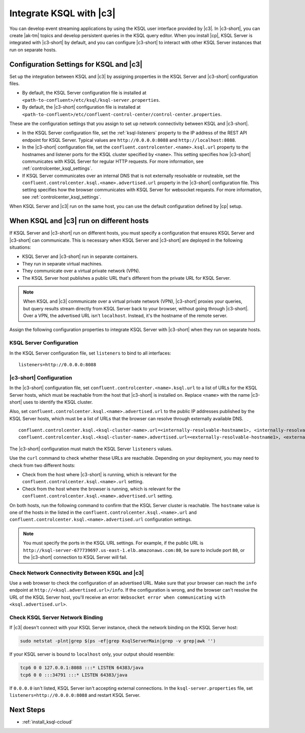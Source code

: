 .. _integrate-ksql-with-confluent-control-center:

Integrate KSQL with |c3|
########################

You can develop event streaming applications by using the KSQL user interface
provided by |c3|. In |c3-short|, you can create |ak-tm| topics and develop
persistent queries in the KSQL query editor. When you install |cp|, KSQL Server
is integrated with |c3-short| by default, and you can configure |c3-short| to
interact with other KSQL Server instances that run on separate hosts.

.. image:: ../../../../images/ksql-interface-create-stream.png
     :width: 600px
     :align: center
     :alt: Screenshot of the KSQL Create Stream interface in Confluent Control Center.

Configuration Settings for KSQL and |c3|
****************************************

Set up the integration between KSQL and |c3| by assigning
properties in the KSQL Server and |c3-short| configuration files.

* By default, the KSQL Server configuration file is installed at
  ``<path-to-confluent>/etc/ksql/ksql-server.properties``.
* By default, the |c3-short| configuration file is installed at
  ``<path-to-confluent>/etc/confluent-control-center/control-center.properties``.

These are the configuration settings that you assign to set up network
connectivity between KSQL and |c3-short|.

* In the KSQL Server configuration file, set the :ref:`ksql-listeners` property
  to the IP address of the REST API endpoint for KSQL Server. Typical values
  are ``http://0.0.0.0:8088`` and ``http://localhost:8088``.
* In the |c3-short| configuration file, set the ``confluent.controlcenter.<name>.ksql.url``
  property to the hostnames and listener ports for the KSQL cluster specified by ``<name>``.
  This setting specifies how |c3-short| communicates with KSQL Server for regular HTTP
  requests. For more information, see :ref:`controlcenter_ksql_settings`.
* If KSQL Server communicates over an internal DNS that is not externally
  resolvable or routeable, set the ``confluent.controlcenter.ksql.<name>.advertised.url``
  property in the |c3-short| configuration file. This setting specifies how the
  browser communicates with KSQL Server for websocket requests. For more information,
  see :ref:`controlcenter_ksql_settings`.

When KSQL Server and |c3| run on the same host, you can use the default
configuration defined by |cp| setup.

When KSQL and |c3| run on different hosts
*****************************************

If KSQL Server and |c3-short| run on different hosts, you must specify a
configuration that ensures KSQL Server and |c3-short| can communicate. This
is necessary when KSQL Server and |c3-short| are deployed in the following
situations:

* KSQL Server and |c3-short| run in separate containers.
* They run in separate virtual machines.
* They communicate over a virtual private network (VPN).
* The KSQL Server host publishes a public URL that's different from the
  private URL for KSQL Server.

.. note::

   When KSQL and |c3| communicate over a virtual private network (VPN),
   |c3-short| proxies your queries, but query results stream directly
   from KSQL Server back to your browser, without going through
   |c3-short|. Over a VPN, the advertised URL isn't ``localhost``. Instead,
   it's the hostname of the remote server.

Assign the following configuration properties to integrate KSQL Server with
|c3-short| when they run on separate hosts.

KSQL Server Configuration
=========================

In the KSQL Server configuration file, set ``listeners`` to bind to all
interfaces:

::

    listeners=http://0.0.0.0:8088

|c3-short| Configuration
========================

In the |c3-short| configuration file, set ``confluent.controlcenter.<name>.ksql.url``
to a list of URLs for the KSQL Server hosts, which must be reachable from the host
that |c3-short| is installed on. Replace ``<name>`` with the name |c3-short| uses
to identify the KSQL cluster.

Also, set ``confluent.controlcenter.ksql.<name>.advertised.url`` to the public
IP addresses published by the KSQL Server hosts, which must be a list of URLs
that the browser can resolve through externally available DNS.

::

    confluent.controlcenter.ksql.<ksql-cluster-name>.url=<internally-resolvable-hostname1>, <internally-resolvable-hostname2>, ...
    confluent.controlcenter.ksql.<ksql-cluster-name>.advertised.url=<externally-resolvable-hostname1>, <externally-resolvable-hostname2>, ...

The |c3-short| configuration must match the KSQL Server ``listeners`` values.

Use the ``curl`` command to check whether these URLs are reachable. Depending
on your deployment, you may need to check from two different hosts: 

* Check from the host where |c3-short| is running, which is relevant 
  for the ``confluent.controlcenter.ksql.<name>.url`` setting.
* Check from the host where the browser is running, which is relevant for the
  ``confluent.controlcenter.ksql.<name>.advertised.url`` setting.

On both hosts, run the following command to confirm that the KSQL Server
cluster is reachable. The ``hostname`` value is one of the hosts in the
listed in the ``confluent.controlcenter.ksql.<name>.url`` and 
``confluent.controlcenter.ksql.<name>.advertised.url`` configuration settings.

.. codewithvars:: bash

   curl http://<hostname>:8088/info \
   {"KsqlServerInfo":{"version":"|release|","kafkaClusterId":"<ksql-cluster-name>","ksqlServiceId":"default_"}}%

.. note::

   You must specify the ports in the KSQL URL settings. For example, if the
   public URL is ``http://ksql-server-677739697.us-east-1.elb.amazonaws.com:80``,
   be sure to include port ``80``, or the |c3-short| connection to KSQL Server
   will fail.

Check Network Connectivity Between KSQL and |c3|
================================================

Use a web browser to check the configuration of an advertised URL. Make sure
that your browser can reach the ``info`` endpoint at ``http://<ksql.advertised.url>/info``.
If the configuration is wrong, and the browser can't resolve the URL of the
KSQL Server host, you'll receive an error:
``Websocket error when communicating with <ksql.advertised.url>``.

Check KSQL Server Network Binding
=================================

If |c3| doesn't connect with your KSQL Server instance, check the network
binding on the KSQL Server host:

.. code:: bash

   sudo netstat -plnt|grep $(ps -ef|grep KsqlServerMain|grep -v grep|awk '')

If your KSQL server is bound to ``localhost`` only, your output should
resemble:

.. code:: bash

   tcp6 0 0 127.0.0.1:8088 :::* LISTEN 64383/java
   tcp6 0 0 :::34791 :::* LISTEN 64383/java

If ``0.0.0.0`` isn't listed, KSQL Server isn't accepting external
connections. In the ``ksql-server.properties`` file, set
``listeners=http://0.0.0.0:8088`` and restart KSQL Server.

Next Steps
**********

* :ref:`install_ksql-ccloud`